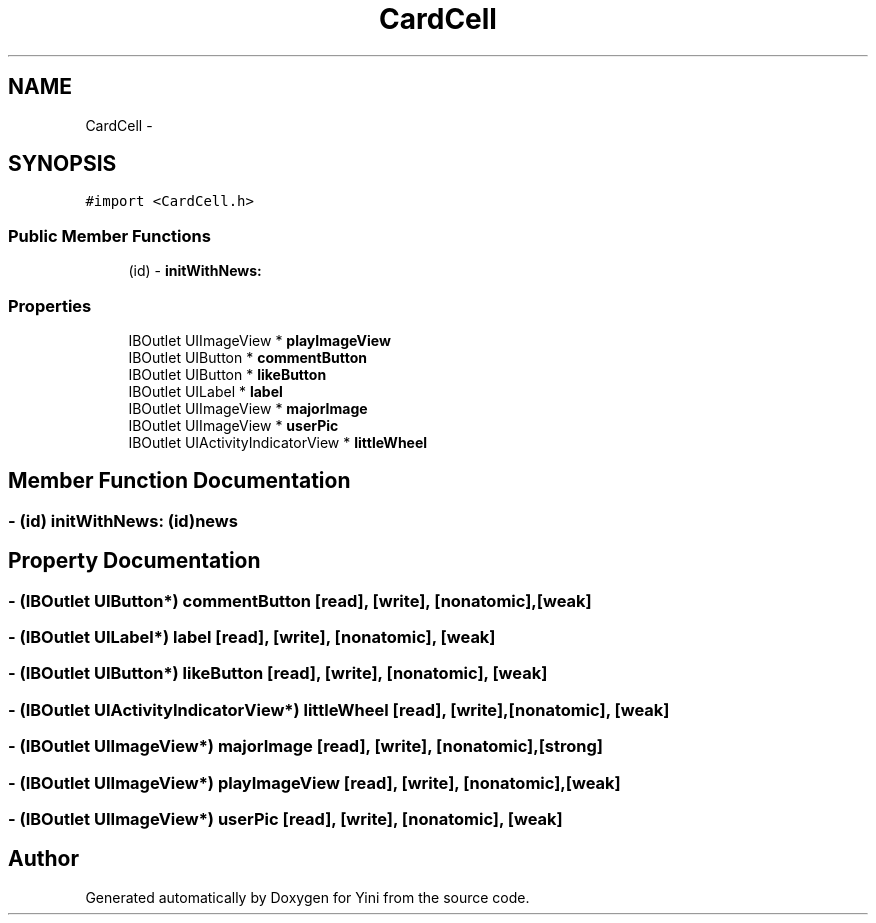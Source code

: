.TH "CardCell" 3 "Thu Aug 9 2012" "Version 1.0" "Yini" \" -*- nroff -*-
.ad l
.nh
.SH NAME
CardCell \- 
.SH SYNOPSIS
.br
.PP
.PP
\fC#import <CardCell\&.h>\fP
.SS "Public Member Functions"

.in +1c
.ti -1c
.RI "(id) - \fBinitWithNews:\fP"
.br
.in -1c
.SS "Properties"

.in +1c
.ti -1c
.RI "IBOutlet UIImageView * \fBplayImageView\fP"
.br
.ti -1c
.RI "IBOutlet UIButton * \fBcommentButton\fP"
.br
.ti -1c
.RI "IBOutlet UIButton * \fBlikeButton\fP"
.br
.ti -1c
.RI "IBOutlet UILabel * \fBlabel\fP"
.br
.ti -1c
.RI "IBOutlet UIImageView * \fBmajorImage\fP"
.br
.ti -1c
.RI "IBOutlet UIImageView * \fBuserPic\fP"
.br
.ti -1c
.RI "IBOutlet UIActivityIndicatorView * \fBlittleWheel\fP"
.br
.in -1c
.SH "Member Function Documentation"
.PP 
.SS "- (id) initWithNews: (id)news"

.SH "Property Documentation"
.PP 
.SS "- (IBOutlet UIButton*) commentButton\fC [read]\fP, \fC [write]\fP, \fC [nonatomic]\fP, \fC [weak]\fP"

.SS "- (IBOutlet UILabel*) label\fC [read]\fP, \fC [write]\fP, \fC [nonatomic]\fP, \fC [weak]\fP"

.SS "- (IBOutlet UIButton*) likeButton\fC [read]\fP, \fC [write]\fP, \fC [nonatomic]\fP, \fC [weak]\fP"

.SS "- (IBOutlet UIActivityIndicatorView*) littleWheel\fC [read]\fP, \fC [write]\fP, \fC [nonatomic]\fP, \fC [weak]\fP"

.SS "- (IBOutlet UIImageView*) majorImage\fC [read]\fP, \fC [write]\fP, \fC [nonatomic]\fP, \fC [strong]\fP"

.SS "- (IBOutlet UIImageView*) playImageView\fC [read]\fP, \fC [write]\fP, \fC [nonatomic]\fP, \fC [weak]\fP"

.SS "- (IBOutlet UIImageView*) userPic\fC [read]\fP, \fC [write]\fP, \fC [nonatomic]\fP, \fC [weak]\fP"


.SH "Author"
.PP 
Generated automatically by Doxygen for Yini from the source code\&.
